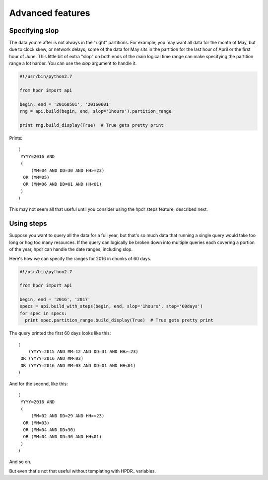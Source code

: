 Advanced features
#################

Specifying slop
*******************************

The data you're after is not always in the "right" partitions. For example, you may want all data for the month of May, but due to
clock skew, or network delays, some of the data for May sits in the partition for the last hour of April or the first hour of June.
This little bit of extra "slop" on both ends of the main logical time range can make specifying the partition range
a lot harder. You can use the *slop* argument to handle it.

.. code-block:: python

  #!/usr/bin/python2.7

  from hpdr import api

  begin, end = '20160501', '20160601'
  rng = api.build(begin, end, slop='1hours').partition_range

  print rng.build_display(True)  # True gets pretty print

Prints::

  (
   YYYY=2016 AND
   (
       (MM=04 AND DD=30 AND HH>=23)
    OR (MM=05)
    OR (MM=06 AND DD=01 AND HH<01)
   )
  )

This may not seem all that useful until you consider using the hpdr steps feature, described next.

  
Using steps
***********

Suppose you want to query all the data for a full year, but that's so much data that running a single query would take too long or
hog too many resources. If the query can logically be broken down into multiple queries each covering a portion of the year,
hpdr can handle the date ranges, including slop.

Here's how we can specify the ranges for 2016 in chunks of 60 days.

.. code-block:: python

  #!/usr/bin/python2.7

  from hpdr import api

  begin, end = '2016', '2017'
  specs = api.build_with_steps(begin, end, slop='1hours', step='60days')
  for spec in specs:
    print spec.partition_range.build_display(True)  # True gets pretty print


The query printed the first 60 days looks like this::

  (
      (YYYY=2015 AND MM=12 AND DD=31 AND HH>=23)
   OR (YYYY=2016 AND MM<03)
   OR (YYYY=2016 AND MM=03 AND DD=01 AND HH<01)
  )

And for the second, like this::
     
  (
   YYYY=2016 AND
   (
       (MM=02 AND DD=29 AND HH>=23)
    OR (MM=03)
    OR (MM=04 AND DD<30)
    OR (MM=04 AND DD=30 AND HH<01)
   )
  )
  
And so on.

But even that's not that useful without templating with HPDR\_ variables.


